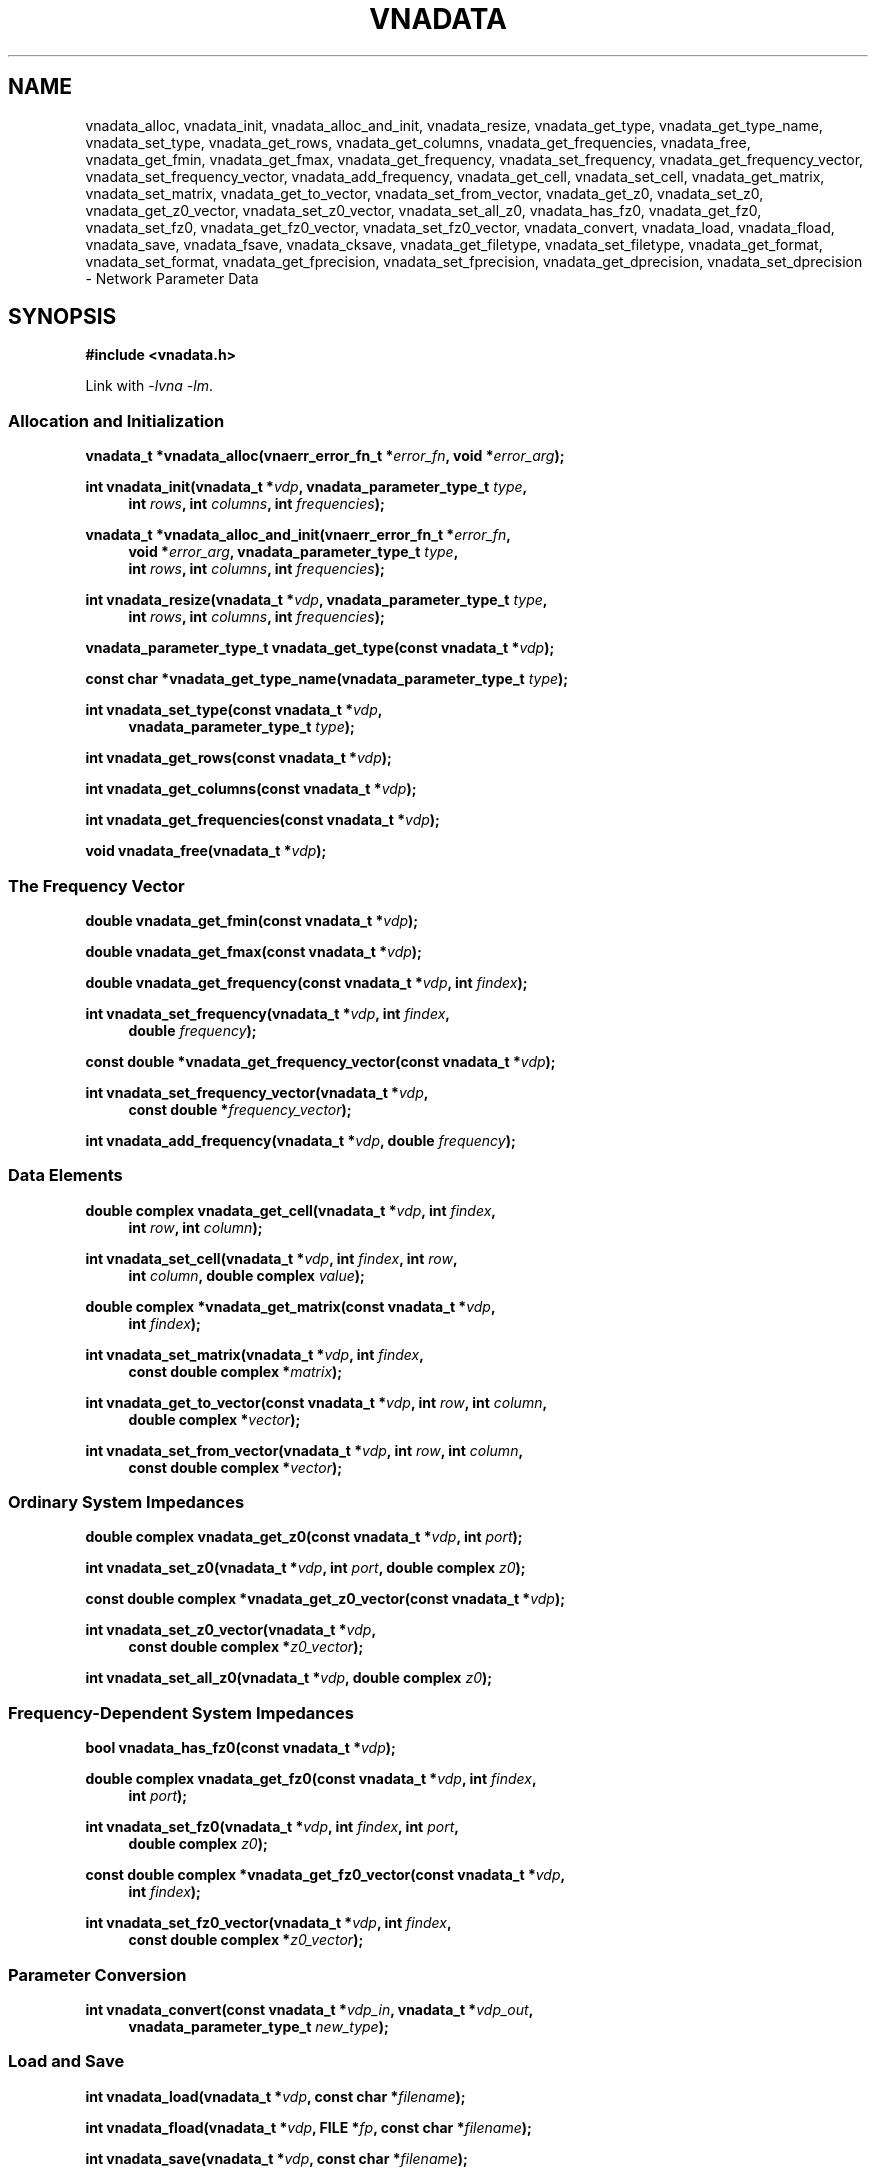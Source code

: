 .\"
.\" Vector Network Analyzer Library
.\" Copyright © 2020, 2021 D Scott Guthridge <scott_guthridge@rompromity.net>
.\"
.\" This program is free software: you can redistribute it and/or modify
.\" it under the terms of the GNU General Public License as published
.\" by the Free Software Foundation, either version 3 of the License, or
.\" (at your option) any later version.
.\"
.\" This program is distributed in the hope that it will be useful,
.\" but WITHOUT ANY WARRANTY; without even the implied warranty of
.\" MERCHANTABILITY or FITNESS FOR A PARTICULAR PURPOSE.  See the GNU
.\" General Public License for more details.
.\"
.\" You should have received a copy of the GNU General Public License
.\" along with this program.  If not, see <http://www.gnu.org/licenses/>.
.\"
.TH VNADATA 3 "JULY 2017" GNU
.nh
.SH NAME
vnadata_alloc, vnadata_init, vnadata_alloc_and_init, vnadata_resize, vnadata_get_type, vnadata_get_type_name, vnadata_set_type, vnadata_get_rows, vnadata_get_columns, vnadata_get_frequencies, vnadata_free, vnadata_get_fmin, vnadata_get_fmax, vnadata_get_frequency, vnadata_set_frequency, vnadata_get_frequency_vector, vnadata_set_frequency_vector, vnadata_add_frequency, vnadata_get_cell, vnadata_set_cell, vnadata_get_matrix, vnadata_set_matrix, vnadata_get_to_vector, vnadata_set_from_vector, vnadata_get_z0, vnadata_set_z0, vnadata_get_z0_vector, vnadata_set_z0_vector, vnadata_set_all_z0, vnadata_has_fz0, vnadata_get_fz0, vnadata_set_fz0, vnadata_get_fz0_vector, vnadata_set_fz0_vector, vnadata_convert, vnadata_load, vnadata_fload, vnadata_save, vnadata_fsave, vnadata_cksave, vnadata_get_filetype, vnadata_set_filetype, vnadata_get_format, vnadata_set_format, vnadata_get_fprecision, vnadata_set_fprecision, vnadata_get_dprecision, vnadata_set_dprecision \- Network Parameter Data
.\"
.SH SYNOPSIS
.B #include <vnadata.h>
.\"
.PP
Link with \fI-lvna\fP \fI-lm\fP.
.\" --------------------------------------------------------------------------
.SS "Allocation and Initialization"
.PP
.BI "vnadata_t *vnadata_alloc(vnaerr_error_fn_t *" error_fn ", void *" error_arg );
.\"
.PP
.BI "int vnadata_init(vnadata_t *" vdp ", vnadata_parameter_type_t " type ,
.in +4n
.BI "int " rows ", int " columns ", int " frequencies );
.in -4n
.\"
.PP
.ie n \{\
.BI "vnadata_t *vnadata_alloc_and_init(vnaerr_error_fn_t *" error_fn ,
.in +4n
.BI "void *" error_arg ", vnadata_parameter_type_t " type ,
.br
.BI "int " rows ", int " columns ", int " frequencies );
.in -4n
.\}
.el \{\
.BI "vnadata_t *vnadata_alloc_and_init(vnaerr_error_fn_t *" error_fn ,
.BI "void *" error_arg ,
.in +4n
.BI "vnadata_parameter_type_t " type ,
.BI "int " rows ", int " columns ", int " frequencies );
.in -4n
.\}
.\"
.PP
.BI "int vnadata_resize(vnadata_t *" vdp ", vnadata_parameter_type_t " type ,
.in +4n
.BI "int " rows ", int " columns ", int " frequencies );
.in -4n
.\"
.PP
.BI "vnadata_parameter_type_t vnadata_get_type(const vnadata_t *" vdp );
.\"
.PP
.BI "const char *vnadata_get_type_name(vnadata_parameter_type_t " type );
.\"
.PP
.BI "int vnadata_set_type(const vnadata_t *" vdp ,
.if n .in +4n
.BI "vnadata_parameter_type_t " type );
.if n .in -4n
.\"
.PP
.BI "int vnadata_get_rows(const vnadata_t *" vdp );
.\"
.PP
.BI "int vnadata_get_columns(const vnadata_t *" vdp );
.\"
.PP
.BI "int vnadata_get_frequencies(const vnadata_t *" vdp );
.\"
.PP
.BI "void vnadata_free(vnadata_t *" vdp );
.\" --------------------------------------------------------------------------
.SS "The Frequency Vector"
.PP
.BI "double vnadata_get_fmin(const vnadata_t *" vdp );
.\"
.PP
.BI "double vnadata_get_fmax(const vnadata_t *" vdp );
.\"
.PP
.BI "double vnadata_get_frequency(const vnadata_t *" vdp ", int " findex );
.\"
.PP
.BI "int vnadata_set_frequency(vnadata_t *" vdp ", int " findex ,
.if n .in +4n
.BI "double " frequency );
.if n .in -4n
.\"
.PP
.BI "const double *vnadata_get_frequency_vector(const vnadata_t *" vdp );
.\"
.PP
.BI "int vnadata_set_frequency_vector(vnadata_t *" vdp ,
.if n .in +4n
.BI "const double *" frequency_vector );
.if n .in -4n
.\"
.PP
.BI "int vnadata_add_frequency(vnadata_t *" vdp ", double " frequency );
.\" --------------------------------------------------------------------------
.SS "Data Elements"
.PP
.BI "double complex vnadata_get_cell(vnadata_t *" vdp ", int " findex ,
.if n .in +4n
.BI "int " row ", int " column );
.if n .in -4n
.\"
.PP
.BI "int vnadata_set_cell(vnadata_t *" vdp ", int " findex ", int " row ,
.if n .in +4n
.BI "int " column ", double complex " value );
.if n .in -4n
.\"
.PP
.BI "double complex *vnadata_get_matrix(const vnadata_t *" vdp ,
.if n .in +4n
.BI "int " findex );
.if .in -4n
.\"
.PP
.BI "int vnadata_set_matrix(vnadata_t *" vdp ", int " findex ,
.if n .in +4n
.BI "const double complex *" matrix );
.if n .in -4n
.\"
.PP
.BI "int vnadata_get_to_vector(const vnadata_t *" vdp ", int " row ,
.BI "int " column ,
.if n .in +4n
.BI "double complex *" vector );
.if n .in -4n
.\"
.PP
.BI "int vnadata_set_from_vector(vnadata_t *" vdp ", int " row ,
.BI "int " column ,
.if n .in +4n
.BI "const double complex *" vector );
.if n .in -4n
.\" --------------------------------------------------------------------------
.SS "Ordinary System Impedances"
.PP
.BI "double complex vnadata_get_z0(const vnadata_t *" vdp ", int " port );
.\"
.PP
.BI "int vnadata_set_z0(vnadata_t *" vdp ", int " port ", double complex " z0 );
.\"
.PP
.BI "const double complex *vnadata_get_z0_vector(const vnadata_t *" vdp );
.\"
.PP
.BI "int vnadata_set_z0_vector(vnadata_t *" vdp ,
.if n .in +4n
.BI "const double complex *" z0_vector );
.if n .in -4n
.\"
.PP
.BI "int vnadata_set_all_z0(vnadata_t *" vdp ", double complex " z0 );
.\"
.\" --------------------------------------------------------------------------
.SS "Frequency-Dependent System Impedances"
.PP
.BI "bool vnadata_has_fz0(const vnadata_t *" vdp );
.PP
.BI "double complex vnadata_get_fz0(const vnadata_t *" vdp ", int " findex ,
.if n .in +4n
.BI "int " port );
.if n .in -4n
.\"
.PP
.BI "int vnadata_set_fz0(vnadata_t *" vdp ", int " findex ", int " port ,
.if n .in +4n
.BI "double complex " z0 );
.if n .in -4n
.\"
.PP
.BI "const double complex *vnadata_get_fz0_vector(const vnadata_t *" vdp ,
.if n .in +4n
.BI "int " findex );
.if n .in -4n
.\"
.PP
.BI "int vnadata_set_fz0_vector(vnadata_t *" vdp ", int " findex ,
.if n .in +4n
.BI "const double complex *" z0_vector );
.if n .in -4n
.\" --------------------------------------------------------------------------
.SS "Parameter Conversion"
.PP
.BI "int vnadata_convert(const vnadata_t *" vdp_in ", vnadata_t *" vdp_out ,
.in +4n
.BI "vnadata_parameter_type_t " new_type );
.in -4n
.\" --------------------------------------------------------------------------
.SS "Load and Save"
.PP
.BI "int vnadata_load(vnadata_t *" vdp ", const char *" filename );
.\"
.PP
.BI "int vnadata_fload(vnadata_t *" vdp ", FILE *" fp ", const char *" filename );
.\"
.PP
.BI "int vnadata_save(vnadata_t *" vdp ", const char *" filename );
.\"
.PP
.BI "int vnadata_fsave(vnadata_t *" vdp ", FILE *" fp ,
.BI "const char *" filename );
.\"
.PP
.BI "int vnadata_cksave(vnadata_t *" vdp ", const char *" filename );
.\"
.PP
.BI "vnadata_filetype_t vnadata_get_filetype(const vnadata_t *" vdp );
.\"
.PP
.BI "int vnadata_set_filetype(vnadata_t *" vdp ", vnadata_filetype_t " type );
.\"
.PP
.BI "const char *vnadata_get_format(const vnadata_t *" vdp );
.\"
.PP
.BI "int vnadata_set_format(vnadata_t *" vdp ", const char *" format );
.\"
.PP
.BI "int vnadata_get_fprecision(const vnadata_t *" vdp );
.\"
.PP
.BI "int vnadata_set_fprecision(const vnadata_t *" vdp ", int " fprecision );
.\"
.PP
.BI "int vnadata_get_dprecision(const vnadata_t *" vdp );
.\"
.PP
.BI "int vnadata_set_dprecision(const vnadata_t *" vdp ", int " dprecision );
.\"
.SH DESCRIPTION
These functions store and manage electrical network parameter data.
Internally, the data are stored as a vector of matrices, one per frequency.
The matrix may contain any of s (scattering), t (scattering transfer),
z (impedance), y (admittance), h (hybrid), g (inverse-hybrid), a (ABCD),
b (inverse ABCD) or zin (input impedance) parameters.
.\" --------------------------------------------------------------------------
.SS "Allocation and Initialization"
.PP
The \fBvnadata_alloc\fP() function allocates an empty \fBvnadata_t\fP
structure of parameter type VPT_UNDEF.
This is useful for creating the empty output container for other functions
such as \fBvnadata_convert\fP(), or \fBvnacal_apply\fP(3).
.\"
.PP
The \fBvnadata_init\fP() function sets the dimensions and parameter
type of the \fBvnadata_t\fP structure, initializes all frequency and
data cells to zero, and initializes all z0 entries to the default of
50 ohms.
The \fItype\fP argument must be one of: VPT_UNDEF, VPT_S, VPT_Z, VPT_Y,
VPT_T, VPT_H, VPT_G, VPT_A, VPT_B, or VPT_ZIN, and the dimensions must
be consistent with the parameter type.
.\"
.PP
The \fBvnadata_alloc_and_init\fP() function is a combination
of \fBvnadata_alloc\fP() and \fBvnadata_init\fP().
.\"
.PP
The \fBvnadata_resize\fP() function changes the parameter type and
dimensions of the matrix without clearing or converting data.
Existing values remain undisturbed when the matrix type, the number
of rows, or the number of frequencies are changed, but shift to other
cells when the number of columns is changed, as \fBvnadata_resize\fP()
doesn't reform the matrix.
Changing the parameter type with this function doesn't convert existing
data to the new type.  For type conversion, see \fBvnadata_convert\fP().
.\"
.PP
The \fBvnadata_get_type\fP() function returns the current parameter type
of the matrix; \fBvnadata_get_typename\fP() returns \fItype\fP as a string.
The \fBvnadata_set_type\fP() function changes the parameter type without
converting existing data.
The \fItype\fP parameter must be consistent with the matrix dimensions.
.\"
.PP
The \fBvnadata_get_rows\fP(), \fBvnadata_get_columns\fP(), and
\fBvnadata_get_frequencies\fP() functions return the current dimensions
of the matrix.
.\"
.PP
The \fBvnadata_free\fP() function frees the structure and its contents.
.\" --------------------------------------------------------------------------
.SS "The Frequency Vector"
.PP
The \fBvnadata_get_fmin\fP() and \fBvnadata_get_fmax\fP() functions
return the lowest and highest frequencies, respectively.
.PP
The \fBvnadata_get_frequency\fP() and \fBvnadata_set_frequency\fP()
functions, respectively, get and set the frequency at index \fIfindex\fP.
.\"
.PP
The \fBvnadata_get_frequency_vector\fP() and
\fBvnadata_set_frequency_vector\fP() functions get and set the entire
frequency vector.
The length of \fIfrequency_vector\fP must match \fIfrequencies\fP.
.PP
The \fBvnadata_add_frequency\fP() function adds a new frequency entry
at the end, filling the associated new data elements with initial values.
This function is useful, for example, when parsing a Touchstone V1 file,
where you don't know the number of frequencies up-front.
.\" --------------------------------------------------------------------------
.SS "Data Elements"
.PP
The \fBvnadata_get_cell\fP() and \fBvnadata_set_cell\fP() functions
get and set indivdual data elements.
The \fBvnadata_get_matrix\fP() and \fBvnadata_set_matrix\fP() functions
get and set the parameter data matrix for the given frequency.
The \fImatrix\fP parameter is a pointer to a vector of double complex
containing the flattened matrix elements in row-major order.
.PP
The \fBvnadata_set_from_vector\fP() and \fBvnadata_get_to_vector\fP()
functions copy a vector of data values, one entry per frequency, into
a \fBvnadata_t\fP matrix cell, and vice versa.
The \fIvector\fP argument must point to a vector with length at least
the number of frequencies in the \fBvnadata_t\fP structure.
These functions are useful for translating between the matrix of vectors
form used for VNA measurements, and the vector of matrices form used
internally by vnadata.
.\" --------------------------------------------------------------------------
.SS "Ordinary System Impedances"
.PP
The \fBvnadata_get_z0\fP() and \fBvnadata_set_z0\fP() functions get and
set the system impedance for the given \fIport\fP.
The \fBvnadata_get_z0_vector\fP() and \fBvnadata_set_z0_vector\fP()
functions get and set system impedances for all ports, where the length
of \fIz0_vector\fP is the maximum of \fIrows\fP and \fIcolumns\fP.
The \fBvnadata_set_all_z0\fP() function sets the system impedances of
all ports to the same value, \fIz0\fP.
If not set, all system impedances default to 50 ohms.
.PP
Calling \fBvnadata_set_z0\fP(), \fBvnadata_set_z0_vector\fP(), or
\fBvnadata_set_all_z0\fP() when frequency-dependent impedances are in-use
(see below) discards all frequency-dependent z0 values and returns to
ordinary system impedances with all other impedance values initialized
to 50 ohms.
If frequency-dependent impedances are in-use, \fBvnadata_get_z0\fP()
and \fBvnadata_get_z0_vector\fP() return failure.
.\" --------------------------------------------------------------------------
.SS "Frequency-Dependent System Impedances"
.PP
The \fBvnadata_get_fz0\fP() and \fBvnadata_set_fz0\fP() functions
get and set the system impedance for the given port on a per-frequency
basis.
The \fBvnadata_get_fz0_vector\fP() and \fBvnadata_set_fz0_vector\fP()
functions get and set the system impedances for all ports at a given
frequency index, where the length of \fIz0_vector\fP is the maximum of
\fIrows\fP and \fIcolumns\fP.
.PP
The \fBvnadata_has_fz0\fP() function tests if per-frequency system
impedances are in effect and returns true if they are.
If frequency-dependent impedances are not in-use, the
\fBvnadata_set_fz0\fP() and \fBvnadata_set_fz0_vector\fP() functions
establish frequency-dependent system impedances, preserving the ordinary
system impedances for all other entries.
\fBvnadata_get_fz0\fP() and \fBvnadata_get_fz0_vector\fP() functions
work regardless of whether frequency-dependent system impedances are
in-effect; in the later case, they don't use the \fIfindex\fP argument.
.\"
.\" --------------------------------------------------------------------------
.SS "Parameter Conversion"
.PP
The \fBvnadata_convert\fP() function converts from one parameter type
to another, writing the result into \fIvdp_out\fP.
If \fIvdp_out\fP refers to the same structure as \fIvdp_in\fP, then an
in-place conversion is done.
If \fIvdp_out\fP is not the same as \fIvdp_in\fP and \fInew_parameter\fP
is the same type as the input matrix, the data are simply copied.
\fBvnadata_convert\fP() supports all 56 parameter conversions plus 8
conversions from parameter data to input impedances at each port.
.\" --------------------------------------------------------------------------
.SS "Load and Save"
.PP
The \fBvnadata_load\fP() function loads network parameter data from
\fIfilename\fP into the \fBvnadata_t\fP structure, changing the type,
dimensions, frequency vector and z0 values of the structure to match
the data.
If \fIfilename\fP ends with \.ts, \.s1p, \.s2p, \.s3p or \.s4p, then
\fBvnadata_load\fP() loads Touchstone format with version determined
from the contents of the file.
If \fIfilename\fP ends in \.npd, then \fBvnadata_load\fP() loads NPD format.
If the type cannot be determined from \fIfilename\fP, and the
\fBvnadata_t\fP structure already has a filetype set through
\fBvnadata_set_filetype\fP() or a previous load, it uses the existing
file type.
If \fBvnadata_load\fP() cannot determine the file type from \fIfilename\fP
or from the \fBvnadata_t\fP structure, it defaults to NPD format.
.\"
.PP
The \fBvnadata_fload\fP() function does the same as \fBvnadata_load\fP()
except that it reads from the already open file pointer \fIfp\fP.
The \fIfilename\fP argument to \fBvnadata_fload\fP() is used only in
error messages, and for determining the file type \- it doesn't have to
refer to an actual file.
.\"
.PP
The \fBvnadata_save\fP() and \fBvnadata_fsave\fP() functions save
the contents of the \fBvnadata_t\fP structure to \fIfilename\fP or
to the file pointer, \fIfp\fP, respectively using the format set by
\fBvnadata_set_format\fP().
The file type is determined as in \fBvnadata_load\fP() with the nuance
that Touchstone 1 format can be saved to a file ending in .ts.
.\"
.PP
\fBvnadata_cksave\fP() checks if we'd be able to save using the
current filetype, format and parameter type, without actually doing
a save.
This function is useful to validate that it will be possible to save
with the current save options before doing expensive steps such as
measuring data from a device, only to ultimately fail with an error
in \fBvnadata_save\fP().
.\"
.PP
.PP
The \fBvnadata_get_file_type\fP() and \fBvnadata_set_file_type\fP()
functions get and set the current file type described by the following
enumeration:
.sp
.in +4n
.nf
.ft CW
typedef enum vnadata_filetype {
    VNADATA_FILETYPE_AUTO,
    VNADATA_FILETYPE_NPD,
    VNADATA_FILETYPE_TOUCHSTONE1,
    VNADATA_FILETYPE_TOUCHSTONE2
} vnadata_filetype_t;
.ft R
.fi
.in -4n
.sp
The default is \s-2VNAFILE_AUTO\s+2 which causes the load and save
functions to try to determine the file type based on the filename
extension.
If the file ends with \.s<digit>p, the library assumes Touchstone 1
format; if it ends in \.ts, the library assumes Touchstone 2 format;
if it ends in \.npd, the library assumes network parameter data format.
When loading Touchstone files, the parser automatically determines the
Touchstone version from the contents of the file.
.PP
The \fBvnadata_get_format\fP() and \fBvnadata_set_format\fP() functions
get and set the parameter type and units as they appear in the file.
The \fIformat\fP parameter is a comma-separated case-insensitive list
of the following specifiers:
.sp
.in +4n
.TS
l l.
S[ri|ma|dB]	scattering parameters
T[ri|ma|dB]	scattering-transfer parameters
Z[ri|ma]	impedance parameters
Y[ri|ma]	admittance parameters
H[ri|ma]	hybrid parameters
G[ri|ma]	inverse-hybrid parameters
A[ri|ma]	ABCD parameters
B[ri|ma]	inverse ABCD parameters
Zin[ri|ma]	impedance looking into each port
PRC	Zin as parallel resistance and capacitance
PRL	Zin as parallel resistance and inductance
SRC	Zin as series resistance and capacitance
SRL	Zin as series resistance and inducatance
IL	insertion loss (dB)
RL	return loss (dB)
VSWR	voltage standing wave ratio
.TE
.in -4n
.sp
where the ri, ma or dB suffix is an optional coordinate system modifier:
.in +4n
.TS
l l.
ri	real, imaginary
ma	magnitude, angle
dB	decibels, angle
.TE
.in -4n
.sp
In the Touchstone file formats, only one specifier may be given and it
must be restricted to one of the s, z, y, h or g variants.
.\"
.PP
The pointer returned by \fBvnadata_get_format\fP() becomes invalid
after a call to \fBvnadata_load\fP(), \fBvnadata_fload\fP() or
\fBvnadata_set_format\fP().
.\"
.PP
If \fBvnadata_set_format\fP() isn't called, \fBvnadata_save\fP() and
\fBvnadata_fsave\fP() take the parameter type from the \fBvnadata_t\fP
structure and use default coordinates \(lqri\(rq.
.\"
.PP
The \fBvnadata_get_fprecision\fP(), \fBvnadata_set_fprecision\fP(),
\fBvnadata_get_dprecision\fP(), and \fBvnadata_set_dprecision\fP()
functions get and set the numeric precision in decimal digits for
frequency and data values, respectively, when saving to a file.
If not set, \fIfprecision\fP defaults to 7 digits and \fIdprecision\fP
defaults to 6 digits.
.\"
.SH "RETURN VALUE"
On success, the allocate functions return a pointer to a \fBvnadata_t\fP
structure; the get functions return the requested value, and other
integer valued functions return zero.
On error, the integer valued functions return -1; the pointer valued
functions return NULL; and the double and double complex functions
return HUGE_VAL.
.\"
.SH ERRORS
See \fBvnaerr\fP(3).
.\"
.SH EXAMPLES
.nf
.ft CW
#include <complex.h>
#include <math.h>
#include <stdio.h>
#include <stdlib.h>
#include <vnadata.h>

#define PI      3.14159265
#define FMIN    100e+3          /* Hz */
#define FMAX    1e+9            /* Hz */
#define N       9               /* number of frequencies */
#define L       796e-9          /* Henries */
#define C       318e-12         /* Farads */

/*
 * error_fn: error printing function for the library
 *   @category: category of error (ignored here)
 *   @message: single line error message without a newline
 *   @error_arg: passed through to the error function (unused here)
 */
static void error_fn(vnaerr_category_t category, const char *message,
        void *error_arg)
{
    (void)fprintf(stderr, "example: %s\\n", message);
}

/*
 * main
 */
int main(int argc, char **argv)
{
    vnadata_t *vdp;
    const double fstep = log(FMAX / FMIN) / (double)(N - 1);

    /*
     * Set up Z-parameter matrix for an L-C divider.
     */
    if ((vdp = vnadata_alloc_and_init(error_fn, /*error_arg*/NULL,
                    VPT_Z, 2, 2, N)) == NULL) {
        exit(1);
    }
    for (int findex = 0; findex < N; ++findex) {
        double f = FMIN * exp((double)findex * fstep);
        double complex s = 2 * PI * I * f;
        double complex z[2][2];

        if (vnadata_set_frequency(vdp, findex, f) == -1) {
            exit(2);
        }
        z[0][0] = 1.0 / (C * s) + L * s;
        z[0][1] = 1.0 / (C * s);
        z[1][0] = z[0][1];
        z[1][1] = z[0][1];
        if (vnadata_set_matrix(vdp, findex, &z[0][0]) == -1) {
            exit(3);
        }
    }

    /*
     * Save the parameters in Z real-imaginary, S dB, and Zin
     * magnitude-angle formats.
     */
    if (vnadata_set_format(vdp, "Zri,SdB,Zinma") == -1) {
        exit(4);
    }
    if (vnadata_save(vdp, "vnadata-example.npd") == -1) {
        exit(5);
    }

    /*
     * Print the Z parameters.
     */
    (void)printf("z-parameters (real-imaginary)\\n");
    (void)printf("-------------------------\\n");
    for (int findex = 0; findex < N; ++findex) {
        double f = vnadata_get_frequency(vdp, findex);

        (void)printf("f %7.2f MHz\\n", f / 1.0e+6);
        for (int row = 0; row < 2; ++row) {
            for (int column = 0; column < 2; ++column) {
                double complex value;

                value = vnadata_get_cell(vdp, findex, row, column);
                (void)printf("  %6.1f %6.1f%s",
                        creal(value), cimag(value),
                        column < 1 ? "," : "");
            }
            (void)printf("\\n");
        }
        (void)printf("\\n");
    }
    (void)printf("\\n");


    /*
     * Convert to S-parameters and print.
     */
    if (vnadata_convert(vdp, vdp, VPT_S) == -1) {
        exit(6);
    }
    (void)printf("s-parameters (dB-degrees)\\n");
    (void)printf("-------------------------\\n");
    for (int findex = 0; findex < N; ++findex) {
        double f = vnadata_get_frequency(vdp, findex);

        (void)printf("f %7.2f MHz\\n", f / 1.0e+6);
        for (int row = 0; row < 2; ++row) {
            for (int column = 0; column < 2; ++column) {
                double complex value;

                value = vnadata_get_cell(vdp, findex, row, column);
                (void)printf("  %5.1f %6.1f%s",
                        20 * log10(cabs(value)), 180 / PI * carg(value),
                        column < 1 ? "," : "");
            }
            (void)printf("\\n");
        }
        (void)printf("\\n");
    }
    (void)printf("\\n");

    /*
     * Convert to impedance into each port and print.
     */
    if (vnadata_convert(vdp, vdp, VPT_ZIN) == -1) {
        exit(7);
    }
    (void)printf("input-impedances (ohms-degrees)\\n");
    (void)printf("------------------------------\\n");
    for (int findex = 0; findex < N; ++findex) {
        double f = vnadata_get_frequency(vdp, findex);

        (void)printf("f %7.2f MHz\\n", f / 1.0e+6);
        for (int port = 0; port < 2; ++port) {
            double complex value;

            value = vnadata_get_cell(vdp, findex, 0, port);
            (void)printf("  %9.2f %6.1f%s",
                    cabs(value), 180 / PI * carg(value),
                    port < 1 ? "," : "");
        }
        (void)printf("\\n");
    }
    (void)printf("\\n");
    exit(0);
}
.ft R
.fi
.\"
.SH "SEE ALSO"
.BR vnacal "(3), " vnacal_new "(3), " vnaconv "(3), " vnaerr "(3),"
.BR vnacal_parameter "(3)"
